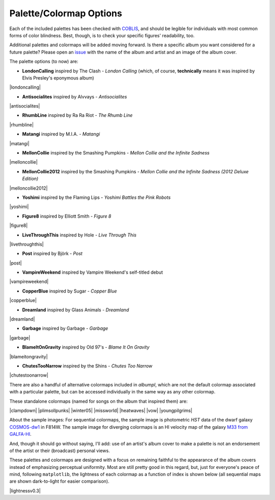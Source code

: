 .. _albumpl.options:

Palette/Colormap Options
========================

Each of the included palettes has been checked with `COBLIS <https://www.color-blindness.com/coblis-color-blindness-simulator/>`_, and should be legible for individuals with most common forms of color blindness. Best, though, is to check your specific figures' readability, too.

Additional palettes and colormaps will be added moving forward. Is there a specific album you want considered for a future palette? Please open an `issue <https://github.com/avapolzin/albumpl/issues>`_ with the name of the album and artist and an image of the album cover.

The palette options (to now) are:

* **LondonCalling** inspired by The Clash - *London Calling* (which, of course, **technically** means it was inspired by Elvis Presley's eponymous album)
|londoncalling|

* **Antisocialites** inspired by Alvvays - *Antisocialites*
|antisocialites|

* **RhumbLine** inspired by Ra Ra Riot - *The Rhumb Line*
|rhumbline|

* **Matangi** inspired by M.I.A. - *Matangi*
|matangi|

* **MellonCollie** inspired by the Smashing Pumpkins - *Mellon Collie and the Infinite Sadness*
|melloncollie|

* **MellonCollie2012** inspired by the Smashing Pumpkins - *Mellon Collie and the Infinite Sadness (2012 Deluxe Edition)*
|melloncollie2012|

* **Yoshimi** inspired by the Flaming Lips - *Yoshimi Battles the Pink Robots*
|yoshimi|

* **Figure8** inspired by Elliott Smith - *Figure 8*
|figure8|

* **LiveThroughThis** inspired by Hole - *Live Through This*
|livethroughthis|

* **Post** inspired by Björk - *Post*
|post|

* **VampireWeekend** inspired by Vampire Weekend's self-titled debut
|vampireweekend|

* **CopperBlue** inspired by Sugar - *Copper Blue*
|copperblue|

* **Dreamland** inspired by Glass Animals - *Dreamland*
|dreamland|

* **Garbage** inspired by Garbage - *Garbage*
|garbage|

* **BlameItOnGravity** inspired by Old 97's - *Blame It On Gravity*
|blameitongravity|

* **ChutesTooNarrow** inspired by the Shins - *Chutes Too Narrow*
|chutestoonarrow|


There are also a handful of alternative colormaps included in `albumpl`, which are not the default colormap associated with a particular palette, but can be accessed individually in the same way as any other colormap.

These standalone colormaps (named for songs on the album that inspired them) are:

|clampdown| |plimsollpunks| |winter05|
|missworld| |heatwaves| |vow|
|youngpilgrims|    


About the sample images: For sequential colormaps, the sample image is photometric *HST* data of the dwarf galaxy `COSMOS-dw1 <https://ui.adsabs.harvard.edu/abs/2021ApJ...914L..23P/abstract>`_ in F814W. The sample image for diverging colormaps is an HI velocity map of the galaxy `M33 from GALFA-HI <https://ui.adsabs.harvard.edu/abs/2009ApJ...703.1486P/abstract>`_.

And, though it should go without saying, I'll add: use of an artist's album cover to make a palette is not an endorsement of the artist or their (broadcast) personal views.

These palettes and colormaps are designed with a focus on remaining faithful to the appearance of the album covers instead of emphasizing perceptual uniformity. Most are still pretty good in this regard, but, just for everyone's peace of mind, following ``matplotlib``, the lightness of each colormap as a function of index is shown below (all sequential maps are shown dark-to-light for easier comparison).

|lightnessv0.3|
